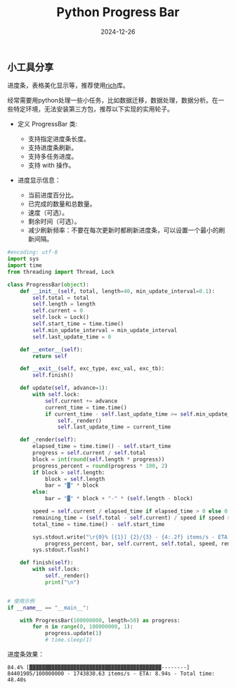 #+title: Python Progress Bar
#+AUTHOR: 
#+DATE: 2024-12-26
#+HUGO_CUSTOM_FRONT_MATTER: :author "B40yd"
#+HUGO_BASE_DIR: ../
#+HUGO_SECTION: post/
#+HUGO_AUTO_SET_LASTMOD: t
#+HUGO_TAGS: python progress bar
#+HUGO_CATEGORIES: python progress bar 
#+HUGO_DRAFT: false
#+HUGO_TOC: true

** 小工具分享

进度条，表格美化显示等，推荐使用[[https://github.com/Textualize/rich][rich]]库。

经常需要用python处理一些小任务，比如数据迁移，数据处理，数据分析。在一些特定环境，无法安装第三方包，推荐以下实现的实用轮子。

+ 定义 ProgressBar 类:

 - 支持指定进度条长度。
 - 支持进度条刷新。
 - 支持多任务进度。
 - 支持 with 操作。

+ 进度显示信息：

 - 当前进度百分比。
 - 已完成的数量和总数量。
 - 速度（可选）。
 - 剩余时间（可选）。
 - 减少刷新频率：不要在每次更新时都刷新进度条，可以设置一个最小的刷新间隔。

#+begin_src python :results output
#encoding: utf-8
import sys
import time
from threading import Thread, Lock

class ProgressBar(object):
    def __init__(self, total, length=40, min_update_interval=0.1):
        self.total = total
        self.length = length
        self.current = 0
        self.lock = Lock()
        self.start_time = time.time()
        self.min_update_interval = min_update_interval
        self.last_update_time = 0

    def __enter__(self):
        return self

    def __exit__(self, exc_type, exc_val, exc_tb):
        self.finish()

    def update(self, advance=1):
        with self.lock:
            self.current += advance
            current_time = time.time()
            if current_time - self.last_update_time >= self.min_update_interval:
                self._render()
                self.last_update_time = current_time

    def _render(self):
        elapsed_time = time.time() - self.start_time
        progress = self.current / self.total
        block = int(round(self.length * progress))
        progress_percent = round(progress * 100, 2)
        if block > self.length:
            block = self.length
            bar = "▓" * block
        else:
            bar = "▓" * block + "-" * (self.length - block)
        
        speed = self.current / elapsed_time if elapsed_time > 0 else 0
        remaining_time = (self.total - self.current) / speed if speed > 0 else 0
        total_time = time.time() - self.start_time

        sys.stdout.write("\r{0}% [{1}] {2}/{3} - {4:.2f} items/s - ETA: {5:.2f}s - Total time: {6:.2f}s".format(
            progress_percent, bar, self.current, self.total, speed, remaining_time, total_time))
        sys.stdout.flush()

    def finish(self):
        with self.lock:
            self._render()
            print("\n")


# 使用示例
if __name__ == "__main__":

    with ProgressBar(100000000, length=50) as progress:
        for n in range(0, 100000000, 1):
            progress.update(1)
            # time.sleep(1)
#+end_src

进度条效果：
#+begin_src 
84.4% [▓▓▓▓▓▓▓▓▓▓▓▓▓▓▓▓▓▓▓▓▓▓▓▓▓▓▓▓▓▓▓▓▓▓▓▓▓▓▓▓▓▓--------] 84401905/100000000 - 1743830.63 items/s - ETA: 8.94s - Total time: 48.40s
#+end_src 
